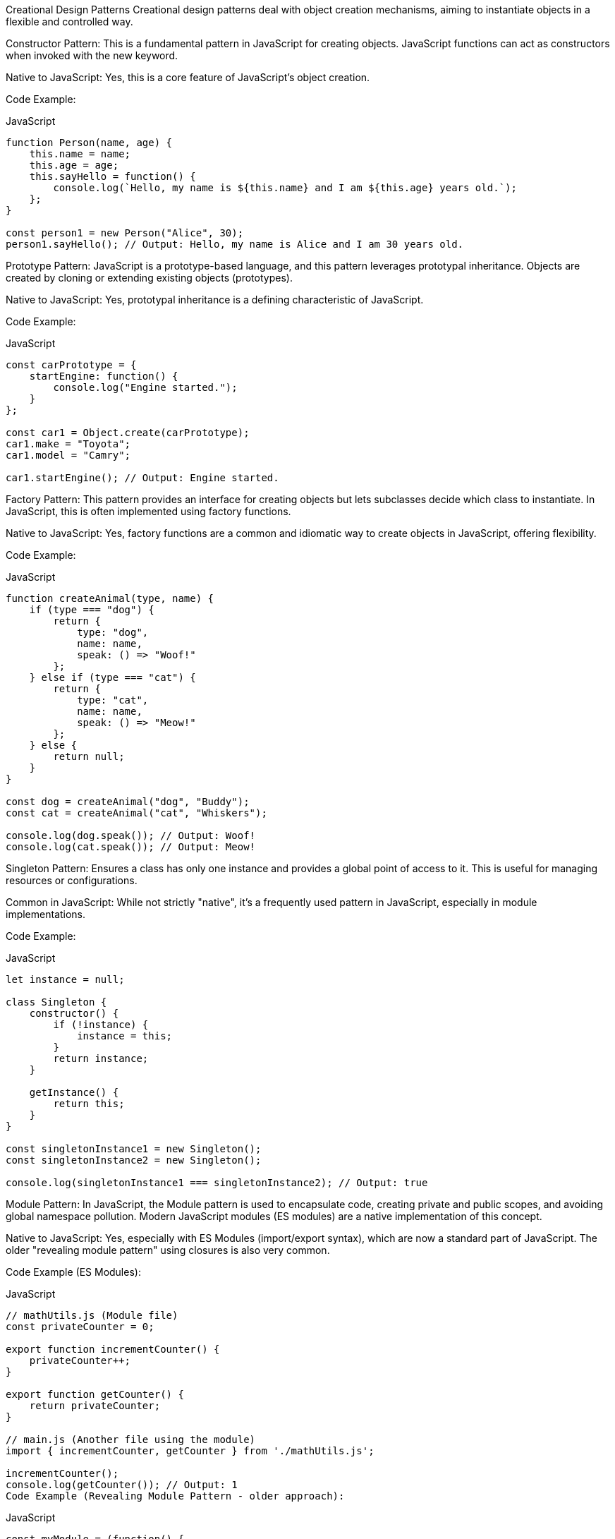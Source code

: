 Creational Design Patterns
Creational design patterns deal with object creation mechanisms, aiming to instantiate objects in a flexible and controlled way.

Constructor Pattern: This is a fundamental pattern in JavaScript for creating objects. JavaScript functions can act as constructors when invoked with the new keyword.

Native to JavaScript: Yes, this is a core feature of JavaScript's object creation.

Code Example:

.JavaScript
[source, javascript]
----
function Person(name, age) {
    this.name = name;
    this.age = age;
    this.sayHello = function() {
        console.log(`Hello, my name is ${this.name} and I am ${this.age} years old.`);
    };
}

const person1 = new Person("Alice", 30);
person1.sayHello(); // Output: Hello, my name is Alice and I am 30 years old.
----


Prototype Pattern: JavaScript is a prototype-based language, and this pattern leverages prototypal inheritance. Objects are created by cloning or extending existing objects (prototypes).

Native to JavaScript: Yes, prototypal inheritance is a defining characteristic of JavaScript.

Code Example:

.JavaScript
[source, javascript]
----
const carPrototype = {
    startEngine: function() {
        console.log("Engine started.");
    }
};

const car1 = Object.create(carPrototype);
car1.make = "Toyota";
car1.model = "Camry";

car1.startEngine(); // Output: Engine started.
----
Factory Pattern: This pattern provides an interface for creating objects but lets subclasses decide which class to instantiate. In JavaScript, this is often implemented using factory functions.

Native to JavaScript: Yes, factory functions are a common and idiomatic way to create objects in JavaScript, offering flexibility.

Code Example:

.JavaScript
[source, javascript]
----
function createAnimal(type, name) {
    if (type === "dog") {
        return {
            type: "dog",
            name: name,
            speak: () => "Woof!"
        };
    } else if (type === "cat") {
        return {
            type: "cat",
            name: name,
            speak: () => "Meow!"
        };
    } else {
        return null;
    }
}

const dog = createAnimal("dog", "Buddy");
const cat = createAnimal("cat", "Whiskers");

console.log(dog.speak()); // Output: Woof!
console.log(cat.speak()); // Output: Meow!
----

Singleton Pattern: Ensures a class has only one instance and provides a global point of access to it. This is useful for managing resources or configurations.  

Common in JavaScript: While not strictly "native", it's a frequently used pattern in JavaScript, especially in module implementations.

Code Example:

.JavaScript
[source, javascript]
----
let instance = null;

class Singleton {
    constructor() {
        if (!instance) {
            instance = this;
        }
        return instance;
    }

    getInstance() {
        return this;
    }
}

const singletonInstance1 = new Singleton();
const singletonInstance2 = new Singleton();

console.log(singletonInstance1 === singletonInstance2); // Output: true
----

Module Pattern:  In JavaScript, the Module pattern is used to encapsulate code, creating private and public scopes, and avoiding global namespace pollution.  Modern JavaScript modules (ES modules) are a native implementation of this concept.

Native to JavaScript: Yes, especially with ES Modules (import/export syntax), which are now a standard part of JavaScript. The older "revealing module pattern" using closures is also very common.

Code Example (ES Modules):

.JavaScript
[source, javascript]
----
// mathUtils.js (Module file)
const privateCounter = 0;

export function incrementCounter() {
    privateCounter++;
}

export function getCounter() {
    return privateCounter;
}

// main.js (Another file using the module)
import { incrementCounter, getCounter } from './mathUtils.js';

incrementCounter();
console.log(getCounter()); // Output: 1
Code Example (Revealing Module Pattern - older approach):
----

.JavaScript
[source, javascript]
----
const myModule = (function() {
    let privateVariable = "Hello";

    function privateMethod() {
        console.log(privateVariable);
    }

    return {
        publicMethod: function() {
            privateMethod();
        }
    };
})();

myModule.publicMethod(); // Output: Hello
// myModule.privateVariable is undefined (private)
----

Builder Pattern: Separates the construction of a complex object from its representation, allowing the same construction process to create different representations.  

Applicable to JavaScript: Useful when object creation involves many steps or configurations.

Code Example:

.JavaScript
[source, javascript]
----
class QueryBuilder {
    constructor() {
        this.query = {
            select: [],
            from: null,
            where: []
        };
    }

    select(fields) {
        this.query.select = this.query.select.concat(fields);
        return this;
    }

    from(table) {
        this.query.from = table;
        return this;
    }

    where(condition) {
        this.query.where.push(condition);
        return this;
    }

    build() {
        return this.query;
    }
}

const query = new QueryBuilder()
    .select(['name', 'age'])
    .from('users')
    .where('age > 18')
    .build();

console.log(query);
// Output: { select: [ 'name', 'age' ], from: 'users', where: [ 'age > 18' ] }
----

Structural Design Patterns
Structural design patterns are concerned with how classes and objects are composed to form larger structures.

Decorator Pattern:  Dynamically adds behavior to objects without altering their class. In JavaScript, this can be implemented using higher-order functions or ES7 decorators (though ES7 decorators are still a proposal and not universally used in their class form).

Applicable to JavaScript: Useful for adding features dynamically. Higher-order functions make this pattern quite natural in JavaScript.

Code Example (using higher-order functions):

.JavaScript
[source, javascript]
----
function coffeeMachine() {
    return {
        makeCoffee: () => "Coffee"
    };
}

function withMilk(machine) {
    const originalMakeCoffee = machine.makeCoffee;
    machine.makeCoffee = () => originalMakeCoffee() + " with Milk";
    return machine;
}

function withSugar(machine) {
    const originalMakeCoffee = machine.makeCoffee;
    machine.makeCoffee = () => originalMakeCoffee() + " and Sugar";
    return machine;
}

let myMachine = coffeeMachine();
myMachine = withMilk(myMachine);
myMachine = withSugar(myMachine);

console.log(myMachine.makeCoffee()); // Output: Coffee with Milk and Sugar
----

Facade Pattern: Provides a simplified interface to a complex subsystem. This hides the complexities of the subsystem and makes it easier to use.

Applicable to JavaScript: Useful for simplifying complex APIs or libraries.

Code Example:

.JavaScript
[source, javascript]
----
// Complex subsystem
const subsystem1 = {
    operation1: () => "Subsystem 1 operation 1"
};

const subsystem2 = {
    operation2: () => "Subsystem 2 operation 2"
};

// Facade
const facade = {
    complexOperation: function() {
        console.log("Facade calling subsystem operations:");
        console.log(subsystem1.operation1());
        console.log(subsystem2.operation2());
    }
};

facade.complexOperation();
// Output:
// Facade calling subsystem operations:
// Subsystem 1 operation 1
// Subsystem 2 operation 2
----

Adapter Pattern: Allows incompatible interfaces to work together. It converts the interface of one class into an interface that clients expect.

Applicable to JavaScript: Can be useful when integrating with external libraries or APIs that have different interfaces.

Code Example:

.JavaScript
[source, javascript]
----
// Old interface
class OldCalculator {
    constructor() {
        this.operations = function(term1, term2, operation) {
            switch (operation) {
                case 'add': return term1 + term2;
                case 'sub': return term1 - term2;
                default: return NaN;
            }
        };
    }
}

// New interface
class NewCalculator {
    add(term1, term2) {
        return term1 + term2;
    }

    subtract(term1, term2) {
        return term1 - term2;
    }
}

// Adapter
class CalculatorAdapter {
    constructor() {
        this.newCalc = new NewCalculator();
    }

    operations(term1, term2, operation) {
        switch (operation) {
            case 'add': return this.newCalc.add(term1, term2);
            case 'sub': return this.newCalc.subtract(term1, term2);
            default: return NaN;
        }
    }
}

const oldCalc = new OldCalculator();
console.log(oldCalc.operations(5, 3, 'add')); // Output: 8

const adapter = new CalculatorAdapter();
console.log(adapter.operations(5, 3, 'add')); // Output: 8
----

Composite Pattern:  Composes objects into tree structures to represent part-whole hierarchies. It lets clients treat individual objects and compositions of objects uniformly.  

Applicable to JavaScript: Useful for representing hierarchical structures like DOM elements or organizational charts.

Code Example:

.JavaScript
[source, javascript]
----
class Product {
    constructor(name, price) {
        this.name = name;
        this.price = price;
    }
    getPrice() {
        return this.price;
    }
}

class Box {
    constructor() {
        this.products = [];
    }
    addProduct(product) {
        this.products.push(product);
    }
    getPrice() {
        let totalPrice = 0;
        for (const product of this.products) {
            totalPrice += product.getPrice();
        }
        return totalPrice;
    }
}

const phone = new Product("Phone", 500);
const charger = new Product("Charger", 20);
const box = new Box();
box.addProduct(phone);
box.addProduct(charger);

console.log(`Box price: $${box.getPrice()}`); // Output: Box price: $520
----

Behavioral Design Patterns
Behavioral design patterns are concerned with algorithms and the assignment of responsibilities between objects.  

Observer Pattern: Defines a one-to-many dependency between objects so that when one object changes state, all its dependents are notified and updated automatically.  This is very common in event-driven JavaScript applications.  

Native to JavaScript: Yes, event listeners and the DOM event system are built upon the Observer pattern. Libraries like RxJS also heavily utilize this pattern.

Code Example:

.JavaScript
[source, javascript]
----
class Subject {
    constructor() {
        this.observers = [];
    }

    subscribe(observer) {
        this.observers.push(observer);
    }

    unsubscribe(observer) {
        this.observers = this.observers.filter(obs => obs !== observer);
    }

    notify(data) {
        this.observers.forEach(observer => observer.update(data));
    }
}

class Observer {
    constructor(name) {
        this.name = name;
    }

    update(data) {
        console.log(`Observer ${this.name} received update: ${data}`);
    }
}

const subject = new Subject();

const observer1 = new Observer("One");
const observer2 = new Observer("Two");

subject.subscribe(observer1);
subject.subscribe(observer2);

subject.notify("Hello Observers!");
// Output:
// Observer One received update: Hello Observers!
// Observer Two received update: Hello Observers!
----

Strategy Pattern: Defines a family of algorithms, encapsulates each one, and makes them interchangeable. Strategy lets the algorithm vary independently of clients that use it.  

Applicable to JavaScript: Useful for implementing different algorithms or behaviors that can be swapped easily.

Code Example:

.JavaScript
[source, javascript]
----
// Strategies
const strategies = {
    "lowerCase": (text) => text.toLowerCase(),
    "upperCase": (text) => text.toUpperCase(),
    "capitalize": (text) => text.charAt(0).toUpperCase() + text.slice(1).toLowerCase()
};

// Context
const textFormatter = (text, strategyName) => {
    const strategy = strategies[strategyName];
    if (!strategy) {
        throw new Error("Strategy not found");
    }
    return strategy(text);
};

console.log(textFormatter("HELLO WORLD", "lowerCase"));   // Output: hello world
console.log(textFormatter("hello world", "upperCase"));   // Output: HELLO WORLD
console.log(textFormatter("hello world", "capitalize"));  // Output: Hello world
----

Command Pattern: Encapsulates a request as an object, thereby letting you parameterize clients with different requests, queue or log requests, and support undoable operations.  

Applicable to JavaScript: Useful for event handling, asynchronous operations, and implementing undo/redo functionality.

Code Example:

.JavaScript
[source, javascript]
----
class Light {
    constructor() {
        this.isOn = false;
    }
    turnOn() {
        this.isOn = true;
        console.log("Light is ON");
    }
    turnOff() {
        this.isOn = false;
        console.log("Light is OFF");
    }
}

class TurnOnCommand {
    constructor(light) {
        this.light = light;
    }
    execute() {
        this.light.turnOn();
    }
}

class TurnOffCommand {
    constructor(light) {
        this.light = light;
    }
    execute() {
        this.light.turnOff();
    }
}

const light = new Light();
const turnOnCommand = new TurnOnCommand(light);
const turnOffCommand = new TurnOffCommand(light);

turnOnCommand.execute();  // Output: Light is ON
turnOffCommand.execute(); // Output: Light is OFF
----

Mediator Pattern: Defines an object that encapsulates how a set of objects interact. Mediator promotes loose coupling by keeping objects from referring to each other explicitly, and lets you vary their interaction independently.  

Applicable to JavaScript: Useful in complex UI components or systems where many objects need to interact but direct coupling should be avoided.

Code Example:

.JavaScript
[source, javascript]
----
class User {
    constructor(name, mediator) {
        this.name = name;
        this.mediator = mediator;
    }

    send(message) {
        this.mediator.send(message, this);
    }

    receive(message, from) {
        console.log(`${this.name} received: ${message} from ${from.name}`);
    }
}

class ChatMediator {
    constructor() {
        this.users = [];
    }

    addUser(user) {
        this.users.push(user);
    }

    send(message, user) {
        this.users.forEach(u => {
            if (u !== user) {
                u.receive(message, user);
            }
        });
    }
}

const mediator = new ChatMediator();
const user1 = new User("Alice", mediator);
const user2 = new User("Bob", mediator);
const user3 = new User("Charlie", mediator);

mediator.addUser(user1);
mediator.addUser(user2);
mediator.addUser(user3);

user1.send("Hello everyone!");
// Output:
// Bob received: Hello everyone! from Alice
// Charlie received: Hello everyone! from Alice
----
